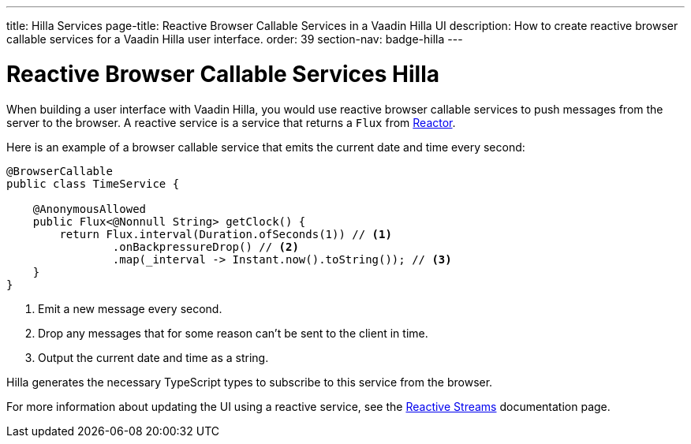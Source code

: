 ---
title: Hilla Services
page-title: Reactive Browser Callable Services in a Vaadin Hilla UI
description: How to create reactive browser callable services for a Vaadin Hilla user interface.
order: 39
section-nav: badge-hilla
---

= Reactive Browser Callable Services [badge-hilla]#Hilla#

// TODO This text assumes that browser callable endpoints have already been explained earlier.

When building a user interface with Vaadin Hilla, you would use reactive browser callable services to push messages from the server to the browser. A reactive service is a service that returns a `Flux` from https://projectreactor.io/[Reactor]. 

Here is an example of a browser callable service that emits the current date and time every second:

[source,java]
----
@BrowserCallable
public class TimeService {

    @AnonymousAllowed
    public Flux<@Nonnull String> getClock() {
        return Flux.interval(Duration.ofSeconds(1)) // <1>
                .onBackpressureDrop() // <2>
                .map(_interval -> Instant.now().toString()); // <3>
    }
}
----
<1> Emit a new message every second.
<2> Drop any messages that for some reason can't be sent to the client in time.
<3> Output the current date and time as a string.

Hilla generates the necessary TypeScript types to subscribe to this service from the browser.
 
For more information about updating the UI using a reactive service, see the <<reactive#,Reactive Streams>> documentation page.
